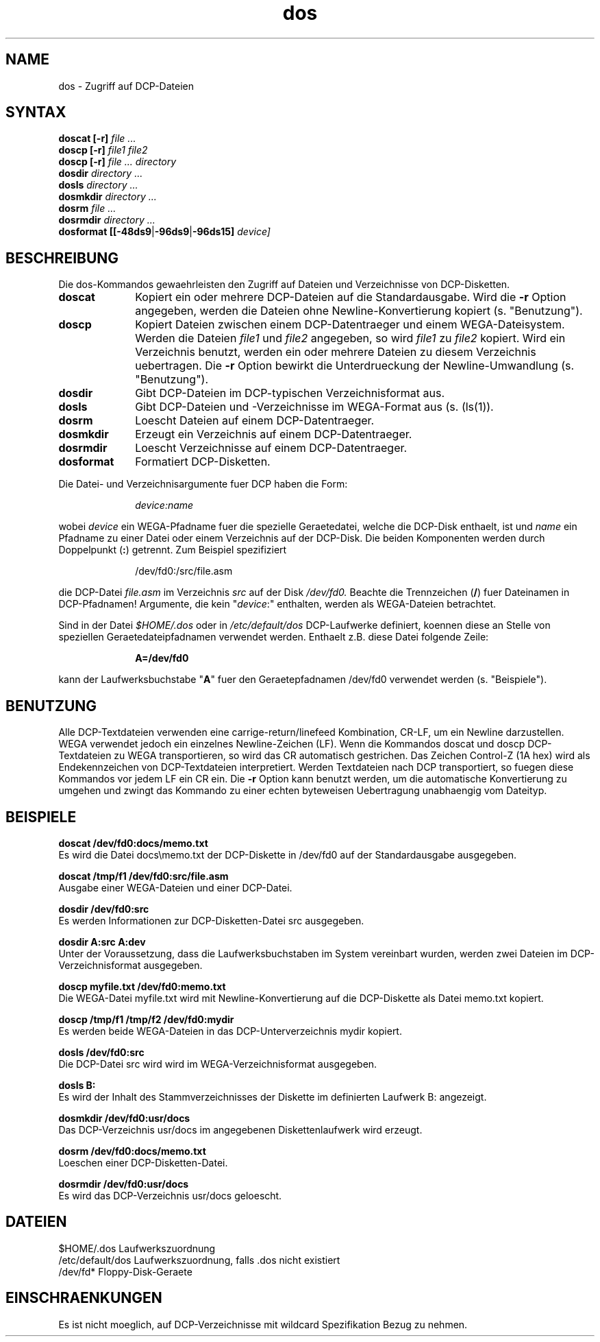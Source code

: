 .TH dos 1 WEGA
.\" Version 1.1
.fi
.ad
.SH NAME
dos - Zugriff auf DCP-Dateien
.SH SYNTAX
.B doscat
.B [-r]
.I file ...
.br
.B doscp
.B [-r]
.I file1 file2
.br
.B doscp
.B [-r]
.I file ...
.I directory
.br
.B dosdir
.I directory ...
.br
.B dosls
.I directory ...
.br
.B dosmkdir
.I directory ...
.br
.B dosrm
.I file ...
.br
.B dosrmdir
.I directory ...
.br
\fBdosformat [[-48ds9\fR|\fB-96ds9\fR|\fB-96ds15]\fR
.I device]

.SH BESCHREIBUNG
Die dos-Kommandos gewaehrleisten den Zugriff auf Dateien und
Verzeichnisse von DCP-Disketten.
.PP
.TP 10
.B doscat
Kopiert ein oder mehrere DCP-Dateien auf die Standardausgabe.
Wird die
.B -r
Option angegeben, werden die Dateien ohne Newline-Konvertierung
kopiert (s. "Benutzung").
.TP
.B doscp
Kopiert Dateien zwischen einem DCP-Datentraeger und einem WEGA-Dateisystem.
Werden die Dateien
.I file1
und
.I file2
angegeben, so wird
.I file1
zu
.I file2
kopiert. Wird ein Verzeichnis benutzt, werden ein oder
mehrere Dateien zu diesem Verzeichnis uebertragen.
Die
.B -r
Option bewirkt die
Unterdrueckung der Newline-Umwandlung (s. "Benutzung").
.TP
.B dosdir
Gibt DCP-Dateien im DCP-typischen Verzeichnisformat aus.
.TP
.B dosls
Gibt DCP-Dateien und -Verzeichnisse im WEGA-Format aus
(s. (ls(1)).
.TP
.B dosrm
Loescht Dateien auf einem DCP-Datentraeger.
.TP
.B dosmkdir
Erzeugt ein Verzeichnis auf einem DCP-Datentraeger.
.TP
.B dosrmdir
Loescht Verzeichnisse auf einem DCP-Datentraeger.
.TP
.B dosformat
Formatiert DCP-Disketten.
.PP
Die Datei- und Verzeichnisargumente fuer DCP haben die Form:
.sp
.in +10
.IR device:name
.in -10
.sp
wobei
.I device
ein WEGA-Pfadname fuer die spezielle Geraetedatei,
welche die DCP-Disk enthaelt, ist und
.I name
ein Pfadname zu
einer Datei oder einem Verzeichnis auf der DCP-Disk.
Die beiden Komponenten
werden durch Doppelpunkt (\fB:\fR) getrennt.
Zum Beispiel spezifiziert
.in +10
.sp
/dev/fd0:/src/file.asm
.in -10
.sp
die DCP-Datei
.I file.asm
im Verzeichnis
.I src
auf der Disk
.I /dev/fd0.
Beachte die Trennzeichen (\fB/\fR) fuer Dateinamen in DCP-Pfadnamen!
Argumente, die kein "\fIdevice\fR:" enthalten,
werden als WEGA-Dateien betrachtet.
.PP
Sind in der Datei
.I $HOME/.dos
oder in
.I /etc/default/dos
DCP-Laufwerke
definiert, koennen diese an Stelle von speziellen
Geraetedateipfadnamen verwendet
werden. Enthaelt z.B. diese Datei folgende Zeile:
.sp
.in +10
.B A=/dev/fd0
.in -10
.sp
kann der Laufwerksbuchstabe "\fBA\fR" fuer den Geraetepfadnamen /dev/fd0
verwendet werden (s. "Beispiele").

.SH BENUTZUNG
Alle DCP-Textdateien verwenden eine carrige-return/linefeed Kombination,
CR-LF, um ein Newline darzustellen. WEGA verwendet jedoch ein einzelnes
Newline-Zeichen (LF). Wenn die Kommandos doscat und doscp DCP-Textdateien
zu WEGA transportieren, so wird das CR automatisch gestrichen.
Das Zeichen Control-Z (1A hex) wird als Endekennzeichen von
DCP-Textdateien interpretiert.
Werden
Textdateien nach DCP transportiert, so fuegen diese Kommandos  vor jedem
LF ein CR ein. Die
.B -r
Option kann benutzt werden, um die automatische
Konvertierung zu umgehen und zwingt das Kommando zu einer echten byteweisen
Uebertragung unabhaengig vom Dateityp.
.SH BEISPIELE
.B doscat /dev/fd0:docs/memo.txt
.br
Es wird die Datei docs\\memo.txt der DCP-Diskette in
/dev/fd0 auf der Standardausgabe ausgegeben.
.sp
.B doscat /tmp/f1 /dev/fd0:src/file.asm
.br
Ausgabe einer WEGA-Dateien und einer DCP-Datei.
.sp
.B dosdir /dev/fd0:src
.br
Es werden Informationen zur DCP-Disketten-Datei src ausgegeben.
.sp
.B dosdir A:src A:dev
.br
Unter der Voraussetzung, dass die Laufwerksbuchstaben im System
vereinbart wurden, werden zwei Dateien im DCP-Verzeichnisformat
ausgegeben.
.sp
.B doscp myfile.txt /dev/fd0:memo.txt
.br
Die WEGA-Datei myfile.txt wird mit Newline-Konvertierung
auf die DCP-Diskette als Datei memo.txt kopiert.
.sp
.B doscp /tmp/f1 /tmp/f2 /dev/fd0:mydir
.br
Es werden beide WEGA-Dateien in das DCP-Unterverzeichnis mydir
kopiert.
.sp
.B dosls /dev/fd0:src
.br
Die DCP-Datei src wird wird im WEGA-Verzeichnisformat ausgegeben.
.sp
.B dosls B:
.br
Es wird der Inhalt des Stammverzeichnisses der Diskette im definierten
Laufwerk B: angezeigt.
.sp
.B dosmkdir /dev/fd0:usr/docs
.br
Das DCP-Verzeichnis usr/docs im angegebenen Diskettenlaufwerk wird
erzeugt.
.sp
.B dosrm /dev/fd0:docs/memo.txt
.br
Loeschen einer DCP-Disketten-Datei.
.sp
.B dosrmdir /dev/fd0:usr/docs
.br
Es wird das DCP-Verzeichnis usr/docs geloescht.

.SH DATEIEN
$HOME/.dos            Laufwerkszuordnung
.br
/etc/default/dos      Laufwerkszuordnung, falls .dos nicht existiert
.br
/dev/fd*              Floppy-Disk-Geraete

.SH EINSCHRAENKUNGEN
Es ist nicht moeglich, auf DCP-Verzeichnisse mit wildcard Spezifikation
Bezug zu nehmen.
